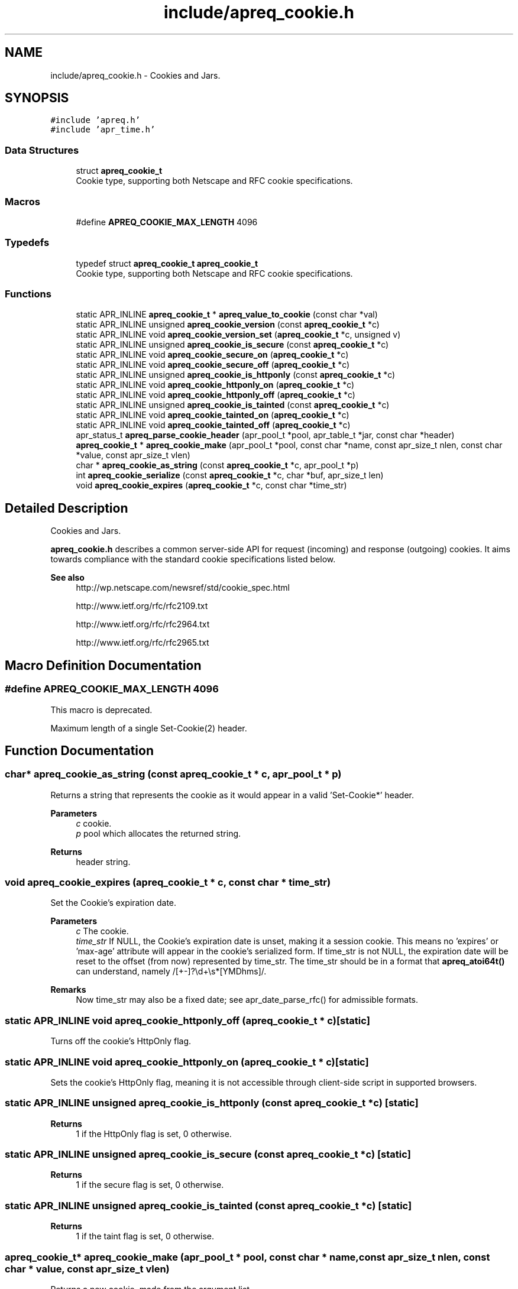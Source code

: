 .TH "include/apreq_cookie.h" 3 "Wed Mar 10 2021" "Version 2.16" "libapreq2" \" -*- nroff -*-
.ad l
.nh
.SH NAME
include/apreq_cookie.h \- Cookies and Jars\&.  

.SH SYNOPSIS
.br
.PP
\fC#include 'apreq\&.h'\fP
.br
\fC#include 'apr_time\&.h'\fP
.br

.SS "Data Structures"

.in +1c
.ti -1c
.RI "struct \fBapreq_cookie_t\fP"
.br
.RI "Cookie type, supporting both Netscape and RFC cookie specifications\&. "
.in -1c
.SS "Macros"

.in +1c
.ti -1c
.RI "#define \fBAPREQ_COOKIE_MAX_LENGTH\fP   4096"
.br
.in -1c
.SS "Typedefs"

.in +1c
.ti -1c
.RI "typedef struct \fBapreq_cookie_t\fP \fBapreq_cookie_t\fP"
.br
.RI "Cookie type, supporting both Netscape and RFC cookie specifications\&. "
.in -1c
.SS "Functions"

.in +1c
.ti -1c
.RI "static APR_INLINE \fBapreq_cookie_t\fP * \fBapreq_value_to_cookie\fP (const char *val)"
.br
.ti -1c
.RI "static APR_INLINE unsigned \fBapreq_cookie_version\fP (const \fBapreq_cookie_t\fP *c)"
.br
.ti -1c
.RI "static APR_INLINE void \fBapreq_cookie_version_set\fP (\fBapreq_cookie_t\fP *c, unsigned v)"
.br
.ti -1c
.RI "static APR_INLINE unsigned \fBapreq_cookie_is_secure\fP (const \fBapreq_cookie_t\fP *c)"
.br
.ti -1c
.RI "static APR_INLINE void \fBapreq_cookie_secure_on\fP (\fBapreq_cookie_t\fP *c)"
.br
.ti -1c
.RI "static APR_INLINE void \fBapreq_cookie_secure_off\fP (\fBapreq_cookie_t\fP *c)"
.br
.ti -1c
.RI "static APR_INLINE unsigned \fBapreq_cookie_is_httponly\fP (const \fBapreq_cookie_t\fP *c)"
.br
.ti -1c
.RI "static APR_INLINE void \fBapreq_cookie_httponly_on\fP (\fBapreq_cookie_t\fP *c)"
.br
.ti -1c
.RI "static APR_INLINE void \fBapreq_cookie_httponly_off\fP (\fBapreq_cookie_t\fP *c)"
.br
.ti -1c
.RI "static APR_INLINE unsigned \fBapreq_cookie_is_tainted\fP (const \fBapreq_cookie_t\fP *c)"
.br
.ti -1c
.RI "static APR_INLINE void \fBapreq_cookie_tainted_on\fP (\fBapreq_cookie_t\fP *c)"
.br
.ti -1c
.RI "static APR_INLINE void \fBapreq_cookie_tainted_off\fP (\fBapreq_cookie_t\fP *c)"
.br
.ti -1c
.RI "apr_status_t \fBapreq_parse_cookie_header\fP (apr_pool_t *pool, apr_table_t *jar, const char *header)"
.br
.ti -1c
.RI "\fBapreq_cookie_t\fP * \fBapreq_cookie_make\fP (apr_pool_t *pool, const char *name, const apr_size_t nlen, const char *value, const apr_size_t vlen)"
.br
.ti -1c
.RI "char * \fBapreq_cookie_as_string\fP (const \fBapreq_cookie_t\fP *c, apr_pool_t *p)"
.br
.ti -1c
.RI "int \fBapreq_cookie_serialize\fP (const \fBapreq_cookie_t\fP *c, char *buf, apr_size_t len)"
.br
.ti -1c
.RI "void \fBapreq_cookie_expires\fP (\fBapreq_cookie_t\fP *c, const char *time_str)"
.br
.in -1c
.SH "Detailed Description"
.PP 
Cookies and Jars\&. 

\fBapreq_cookie\&.h\fP describes a common server-side API for request (incoming) and response (outgoing) cookies\&. It aims towards compliance with the standard cookie specifications listed below\&.
.PP
\fBSee also\fP
.RS 4
http://wp.netscape.com/newsref/std/cookie_spec.html 
.PP
http://www.ietf.org/rfc/rfc2109.txt 
.PP
http://www.ietf.org/rfc/rfc2964.txt 
.PP
http://www.ietf.org/rfc/rfc2965.txt 
.RE
.PP

.SH "Macro Definition Documentation"
.PP 
.SS "#define APREQ_COOKIE_MAX_LENGTH   4096"
This macro is deprecated\&.
.PP
Maximum length of a single Set-Cookie(2) header\&. 
.SH "Function Documentation"
.PP 
.SS "char* apreq_cookie_as_string (const \fBapreq_cookie_t\fP * c, apr_pool_t * p)"
Returns a string that represents the cookie as it would appear in a valid 'Set-Cookie*' header\&.
.PP
\fBParameters\fP
.RS 4
\fIc\fP cookie\&. 
.br
\fIp\fP pool which allocates the returned string\&.
.RE
.PP
\fBReturns\fP
.RS 4
header string\&. 
.RE
.PP

.SS "void apreq_cookie_expires (\fBapreq_cookie_t\fP * c, const char * time_str)"
Set the Cookie's expiration date\&.
.PP
\fBParameters\fP
.RS 4
\fIc\fP The cookie\&. 
.br
\fItime_str\fP If NULL, the Cookie's expiration date is unset, making it a session cookie\&. This means no 'expires' or 'max-age' attribute will appear in the cookie's serialized form\&. If time_str is not NULL, the expiration date will be reset to the offset (from now) represented by time_str\&. The time_str should be in a format that \fBapreq_atoi64t()\fP can understand, namely /[+-]?\\d+\\s*[YMDhms]/\&.
.RE
.PP
\fBRemarks\fP
.RS 4
Now time_str may also be a fixed date; see apr_date_parse_rfc() for admissible formats\&. 
.RE
.PP

.SS "static APR_INLINE void apreq_cookie_httponly_off (\fBapreq_cookie_t\fP * c)\fC [static]\fP"
Turns off the cookie's HttpOnly flag\&. 
.SS "static APR_INLINE void apreq_cookie_httponly_on (\fBapreq_cookie_t\fP * c)\fC [static]\fP"
Sets the cookie's HttpOnly flag, meaning it is not accessible through client-side script in supported browsers\&. 
.SS "static APR_INLINE unsigned apreq_cookie_is_httponly (const \fBapreq_cookie_t\fP * c)\fC [static]\fP"

.PP
\fBReturns\fP
.RS 4
1 if the HttpOnly flag is set, 0 otherwise\&. 
.RE
.PP

.SS "static APR_INLINE unsigned apreq_cookie_is_secure (const \fBapreq_cookie_t\fP * c)\fC [static]\fP"

.PP
\fBReturns\fP
.RS 4
1 if the secure flag is set, 0 otherwise\&. 
.RE
.PP

.SS "static APR_INLINE unsigned apreq_cookie_is_tainted (const \fBapreq_cookie_t\fP * c)\fC [static]\fP"

.PP
\fBReturns\fP
.RS 4
1 if the taint flag is set, 0 otherwise\&. 
.RE
.PP

.SS "\fBapreq_cookie_t\fP* apreq_cookie_make (apr_pool_t * pool, const char * name, const apr_size_t nlen, const char * value, const apr_size_t vlen)"
Returns a new cookie, made from the argument list\&.
.PP
\fBParameters\fP
.RS 4
\fIpool\fP Pool which allocates the cookie\&. 
.br
\fIname\fP The cookie's name\&. 
.br
\fInlen\fP Length of name\&. 
.br
\fIvalue\fP The cookie's value\&. 
.br
\fIvlen\fP Length of value\&.
.RE
.PP
\fBReturns\fP
.RS 4
the new cookie 
.RE
.PP

.SS "static APR_INLINE void apreq_cookie_secure_off (\fBapreq_cookie_t\fP * c)\fC [static]\fP"
Turns off the cookie's secure flag\&. 
.SS "static APR_INLINE void apreq_cookie_secure_on (\fBapreq_cookie_t\fP * c)\fC [static]\fP"
Sets the cookie's secure flag, meaning it only comes back over an SSL-encrypted connction\&. 
.SS "int apreq_cookie_serialize (const \fBapreq_cookie_t\fP * c, char * buf, apr_size_t len)"
Same functionality as apreq_cookie_as_string\&. Stores the string representation in buf, using up to len bytes in buf as storage\&. The return value has the same semantics as that of apr_snprintf, including the special behavior for a 'len = 0' argument\&.
.PP
\fBParameters\fP
.RS 4
\fIc\fP cookie\&. 
.br
\fIbuf\fP storage location for the result\&. 
.br
\fIlen\fP size of buf's storage area\&.
.RE
.PP
\fBReturns\fP
.RS 4
size of resulting header string\&. 
.RE
.PP

.SS "static APR_INLINE void apreq_cookie_tainted_off (\fBapreq_cookie_t\fP * c)\fC [static]\fP"
Turns off the cookie's tainted flag\&. 
.SS "static APR_INLINE void apreq_cookie_tainted_on (\fBapreq_cookie_t\fP * c)\fC [static]\fP"
Sets the cookie's tainted flag\&. 
.SS "static APR_INLINE unsigned apreq_cookie_version (const \fBapreq_cookie_t\fP * c)\fC [static]\fP"

.PP
\fBReturns\fP
.RS 4
1 if this is an RFC cookie, 0 if its a Netscape cookie\&. 
.RE
.PP

.SS "static APR_INLINE void apreq_cookie_version_set (\fBapreq_cookie_t\fP * c, unsigned v)\fC [static]\fP"
Sets the cookie's protocol version\&. 
.SS "apr_status_t apreq_parse_cookie_header (apr_pool_t * pool, apr_table_t * jar, const char * header)"
Parse a cookie header and store the cookies in an apr_table_t\&.
.PP
\fBParameters\fP
.RS 4
\fIpool\fP pool which allocates the cookies 
.br
\fIjar\fP table where parsed cookies are stored 
.br
\fIheader\fP the header value
.RE
.PP
\fBReturns\fP
.RS 4
APR_SUCCESS\&. 
.PP
\fBAPREQ_ERROR_BADSEQ\fP if an unparseable character sequence appears\&. 
.PP
\fBAPREQ_ERROR_MISMATCH\fP if an rfc-cookie attribute appears in a netscape cookie header\&. 
.PP
::APR_ENOTIMPL if an unrecognized rfc-cookie attribute appears\&. 
.PP
\fBAPREQ_ERROR_NOTOKEN\fP if a required token was not present\&. 
.PP
\fBAPREQ_ERROR_BADCHAR\fP if an unexpected token was present\&. 
.RE
.PP

.SS "static APR_INLINE \fBapreq_cookie_t\fP* apreq_value_to_cookie (const char * val)\fC [static]\fP"
Upgrades a jar's table values to \fBapreq_cookie_t\fP structs\&. 
.SH "Author"
.PP 
Generated automatically by Doxygen for libapreq2 from the source code\&.
